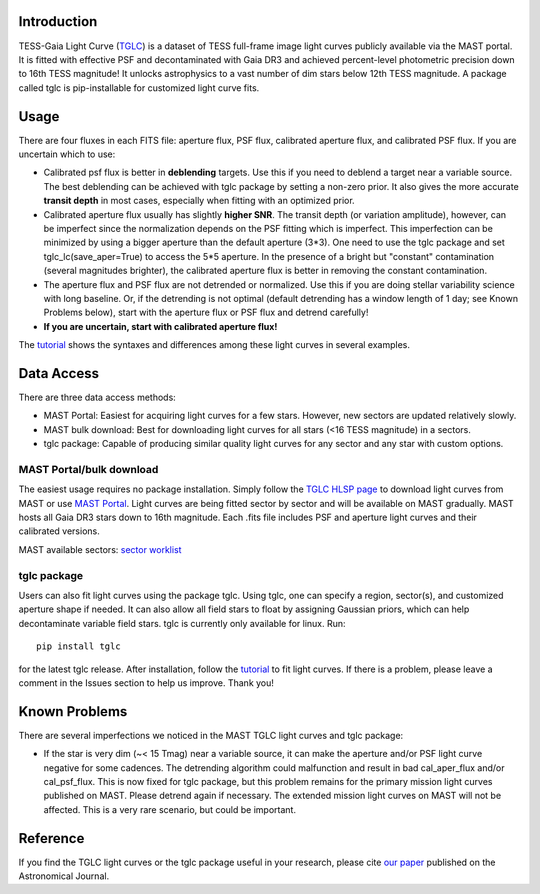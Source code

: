 .. image:: logo/TGLC_Title.png
  :width: 800
  :alt: TESS-Gaia Light Curve
.. image:: https://zenodo.org/badge/420868490.svg
   :target: https://zenodo.org/badge/latestdoi/420868490
.. image:: https://static.pepy.tech/personalized-badge/tglc?period=total&units=international_system&left_color=grey&right_color=blue&left_text=Total%20Downloads
   :target: https://pepy.tech/project/tglc
.. image:: https://img.shields.io/badge/Cite-TGLC-blue
   :target: https://www.tomwagg.com/software-citation-station/?auto-select=tglc
==================================
Introduction
==================================

TESS-Gaia Light Curve (`TGLC <https://archive.stsci.edu/hlsp/tglc>`_) is a dataset of TESS full-frame image light curves publicly available via the MAST portal. It is fitted with effective PSF and decontaminated with Gaia DR3 and achieved percent-level photometric precision down to 16th TESS magnitude! It unlocks astrophysics to a vast number of dim stars below 12th TESS magnitude. A package called tglc is pip-installable for customized light curve fits.

.. image:: logo/EB_comparison_git.png
  :width: 800
  :alt: EB light curve comparison to other pipeline

==================================
Usage
==================================
There are four fluxes in each FITS file: aperture flux, PSF flux, calibrated aperture flux, and calibrated PSF flux.
If you are uncertain which to use:

* Calibrated psf flux is better in **deblending** targets. Use this if you need to deblend a target near a variable source. The best deblending can be achieved with tglc package by setting a non-zero prior. It also gives the more accurate **transit depth** in most cases, especially when fitting with an optimized prior.
* Calibrated aperture flux usually has slightly **higher SNR**. The transit depth (or variation amplitude), however, can be imperfect since the normalization depends on the PSF fitting which is imperfect. This imperfection can be minimized by using a bigger aperture than the default aperture (3*3). One need to use the tglc package and set tglc_lc(save_aper=True) to access the 5*5 aperture. In the presence of a bright but "constant" contamination (several magnitudes brighter), the calibrated aperture flux is better in removing the constant contamination. 
* The aperture flux and PSF flux are not detrended or normalized. Use this if you are doing stellar variability science with long baseline. Or, if the detrending is not optimal (default detrending has a window length of 1 day; see Known Problems below), start with the aperture flux or PSF flux and detrend carefully!
* **If you are uncertain, start with calibrated aperture flux!**

The `tutorial <tutorial/TGLC_tutorial.ipynb>`_ shows the syntaxes and differences among these light curves in several examples.

==================================
Data Access
==================================
There are three data access methods:

* MAST Portal: Easiest for acquiring light curves for a few stars. However, new sectors are updated relatively slowly. 
* MAST bulk download: Best for downloading light curves for all stars (<16 TESS magnitude) in a sectors. 
* tglc package: Capable of producing similar quality light curves for any sector and any star with custom options. 

MAST Portal/bulk download
----------------------------
The easiest usage requires no package installation. Simply follow the `TGLC HLSP page <https://archive.stsci.edu/hlsp/tglc>`_ to download light curves from MAST or use `MAST Portal <https://mast.stsci.edu/portal/Mashup/Clients/Mast/Portal.html>`_. Light curves are being fitted sector by sector and will be available on MAST gradually. MAST hosts all Gaia DR3 stars down to 16th magnitude. Each .fits file includes PSF and aperture light curves and their calibrated versions.

MAST available sectors: `sector worklist <https://docs.google.com/spreadsheets/d/1FhHElWb1wmx9asWiZecAJ2umN0-P_aXn55OBVB34_rg/edit?usp=sharing>`_


tglc package
----------------------------
Users can also fit light curves using the package tglc. Using tglc, one can specify a region, sector(s), and customized aperture shape if needed. It can also allow all field stars to float by assigning Gaussian priors, which can help decontaminate variable field stars. tglc is currently only available for linux. Run::

  pip install tglc
  
for the latest tglc release. After installation, follow the `tutorial <tutorial/TGLC_tutorial.ipynb>`_ to fit light curves. If there is a problem, please leave a comment in the Issues section to help us improve. Thank you!


==================================
Known Problems
==================================
There are several imperfections we noticed in the MAST TGLC light curves and tglc package:

* If the star is very dim (~< 15 Tmag) near a variable source, it can make the aperture and/or PSF light curve negative for some cadences. The detrending algorithm could malfunction and result in bad cal_aper_flux and/or cal_psf_flux. This is now fixed for tglc package, but this problem remains for the primary mission light curves published on MAST. Please detrend again if necessary. The extended mission light curves on MAST will not be affected. This is a very rare scenario, but could be important.

==================================
Reference
==================================
If you find the TGLC light curves or the tglc package useful in your research, please cite `our paper <https://iopscience.iop.org/article/10.3847/1538-3881/acaaa7>`_ published on the Astronomical Journal. 
